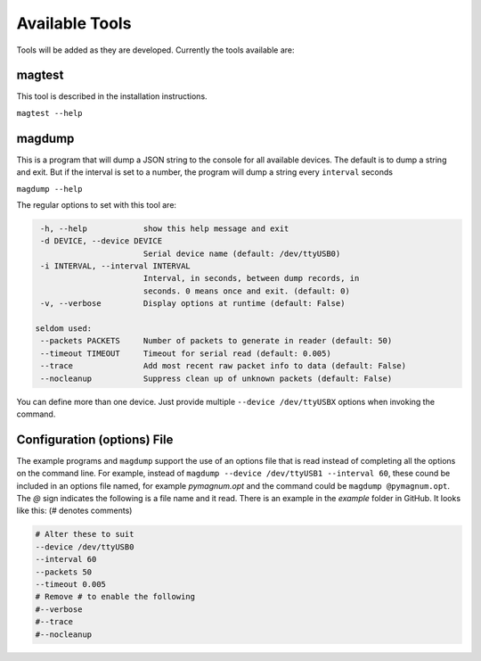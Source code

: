 .. _tools:

Available Tools
---------------

Tools will be added as they are developed. Currently the tools
available are:

magtest
=======

This tool is described in the installation instructions.

``magtest --help``

magdump
=======

This is a program that will dump a JSON string to the console for all
available devices. The default is to dump a string and exit. But if the
interval is set to a number, the program will dump a string every
``interval`` seconds

``magdump --help``

The regular options to set with this tool are:

.. code-block:: text

    -h, --help            show this help message and exit
    -d DEVICE, --device DEVICE
                          Serial device name (default: /dev/ttyUSB0)
    -i INTERVAL, --interval INTERVAL
                          Interval, in seconds, between dump records, in
                          seconds. 0 means once and exit. (default: 0)
    -v, --verbose         Display options at runtime (default: False)

   seldom used:
    --packets PACKETS     Number of packets to generate in reader (default: 50)
    --timeout TIMEOUT     Timeout for serial read (default: 0.005)
    --trace               Add most recent raw packet info to data (default: False)
    --nocleanup           Suppress clean up of unknown packets (default: False)

You can define more than one device. Just provide multiple ``--device /dev/ttyUSBX`` options when invoking the command.

Configuration (options) File
============================

The example programs and ``magdump`` support the use of an options file that is read instead of completing all the options on the command line.
For example, instead of ``magdump --device /dev/ttyUSB1 --interval 60``, these cound be included in an options file named, for example `pymagnum.opt` and the
command could be ``magdump @pymagnum.opt``. The `@` sign indicates the following is a file name and it read. There is an example in the `example` folder in GitHub.
It looks like this: (# denotes comments)

.. code-block:: text

    # Alter these to suit
    --device /dev/ttyUSB0
    --interval 60
    --packets 50
    --timeout 0.005
    # Remove # to enable the following
    #--verbose
    #--trace
    #--nocleanup
